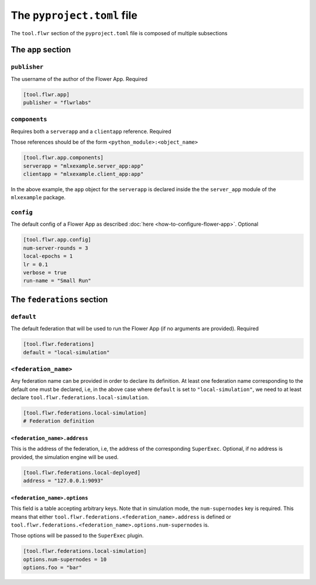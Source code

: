 #############################
 The ``pyproject.toml`` file
#############################

The ``tool.flwr`` section of the ``pyproject.toml`` file is composed of
multiple subsections

*********************
 The ``app`` section
*********************

``publisher``
=============

The username of the author of the Flower App. Required

.. code:: toml

   [tool.flwr.app]
   publisher = "flwrlabs"

``components``
==============

Requires both a ``serverapp`` and a ``clientapp`` reference. Required

Those references should be of the form ``<python_module>:<object_name>``

.. code:: toml

   [tool.flwr.app.components]
   serverapp = "mlxexample.server_app:app"
   clientapp = "mlxexample.client_app:app"

In the above example, the ``app`` object for the ``serverapp`` is
declared inside the the ``server_app`` module of the ``mlxexample``
package.

``config``
==========

The default config of a Flower App as described :doc:`here
<how-to-configure-flower-app>`. Optional

.. code:: toml

   [tool.flwr.app.config]
   num-server-rounds = 3
   local-epochs = 1
   lr = 0.1
   verbose = true
   run-name = "Small Run"

*****************************
 The ``federations`` section
*****************************

``default``
===========

The default federation that will be used to run the Flower App (if no
arguments are provided). Required

.. code:: toml

   [tool.flwr.federations]
   default = "local-simulation"

``<federation_name>``
=====================

Any federation name can be provided in order to declare its definition.
At least one federation name corresponding to the default one must be
declared, i.e, in the above case where ``default`` is set to
``"local-simulation"``, we need to at least declare
``tool.flwr.federations.local-simulation``.

.. code:: toml

   [tool.flwr.federations.local-simulation]
   # Federation definition

``<federation_name>.address``
-----------------------------

This is the address of the federation, i.e, the address of the
corresponding ``SuperExec``. Optional, if no address is provided, the
simulation engine will be used.

.. code:: toml

   [tool.flwr.federations.local-deployed]
   address = "127.0.0.1:9093"

``<federation_name>.options``
-----------------------------

This field is a table accepting arbitrary keys. Note that in simulation
mode, the ``num-supernodes`` key is required. This means that either
``tool.flwr.federations.<federation_name>.address`` is defined or
``tool.flwr.federations.<federation_name>.options.num-supernodes`` is.

Those options will be passed to the ``SuperExec`` plugin.

.. code:: toml

   [tool.flwr.federations.local-simulation]
   options.num-supernodes = 10
   options.foo = "bar"
